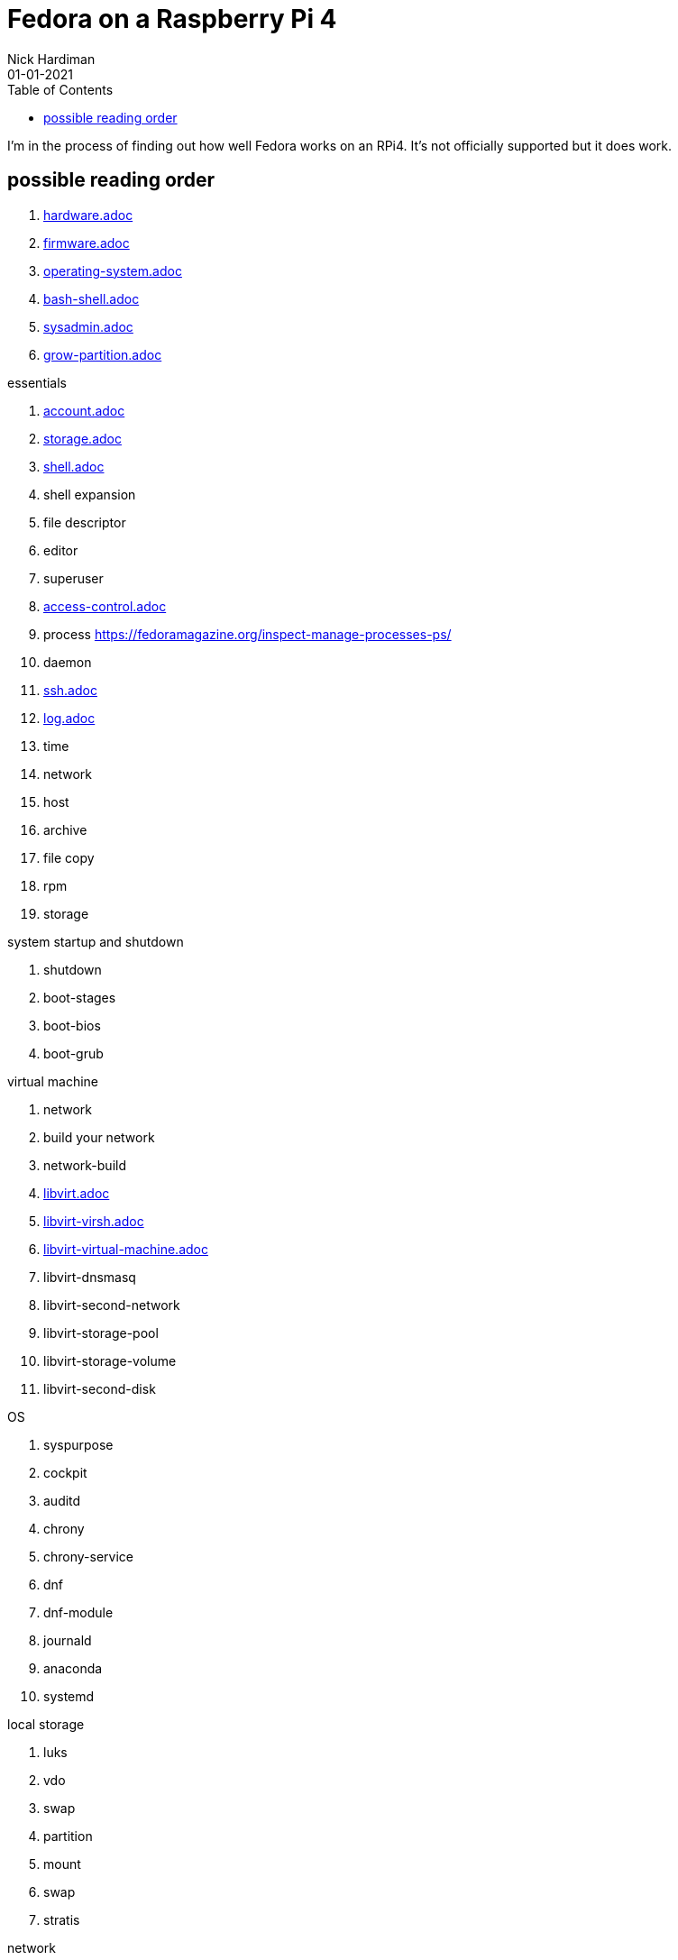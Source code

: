 = Fedora on a Raspberry Pi 4
Nick Hardiman 
:source-highlighter: pygments
:toc:
:revdate: 01-01-2021


I'm in the process of finding out how well Fedora works on an RPi4. 
It's not officially supported but it does work. 


== possible reading order 

. link:hardware.adoc[hardware.adoc]
. link:firmware.adoc[firmware.adoc]
. link:operating-system.adoc[operating-system.adoc]
. link:bash-shell.adoc[bash-shell.adoc]
. link:sysadmin.adoc[sysadmin.adoc]
. link:grow-partition.adoc[grow-partition.adoc]


essentials 

. link:account.adoc[account.adoc]
. link:storage.adoc[storage.adoc]
. link:ten-more-shells.adoc[shell.adoc]
. shell expansion  
. file descriptor 
. editor 
. superuser 
. link:access-control.adoc[access-control.adoc]
. process   https://fedoramagazine.org/inspect-manage-processes-ps/
. daemon 
. link:ssh.adoc[ssh.adoc]
. link:log.adoc[log.adoc]
. time 
. network 
. host 
. archive 
. file copy 
. rpm 
. storage 

system startup and shutdown 

. shutdown 
. boot-stages
. boot-bios
. boot-grub

virtual machine 

. network
. build your network
. network-build
. link:libvirt.adoc[libvirt.adoc]
. link:libvirt-virsh.adoc[libvirt-virsh.adoc]
. link:libvirt-virtual-machine.adoc[libvirt-virtual-machine.adoc]
. libvirt-dnsmasq
. libvirt-second-network
. libvirt-storage-pool
. libvirt-storage-volume
. libvirt-second-disk

OS

. syspurpose
. cockpit
. auditd
. chrony
. chrony-service
. dnf
. dnf-module
. journald
. anaconda 
. systemd 

local storage

. luks
. vdo
. swap
. partition 
. mount 
. swap
. stratis 

network 

. IPv6 
. teamed interface 
. bridge 
. NAT
. DNS 

network storage 

. file network nfs service 
. file network nfs client 
. automount 
. iSCSI remote block storage 

cgroups

. cgroups
. cgroup-apache
. cgroup-cpu
. cgroup-memory
. cgroup-storage

code

. git
. git-hook
. python
. python3-virtualenv
. regular expression 

automation

. ansible-engine
. ansible-guest-host
. ansible-lint
. ansible-molecule

container

. container-tools
. container-buildah
. container-systemd
. container-systemd

storage 

. regular expression 
. process schedule
. process multitask

security 

. MAC/SELinux
. network firewall 
. security kerberos 
. file exclusive storage 
. file shared storage 
. TLS 

application 

. DB mariadb 
. web apache 
. web CGI 



